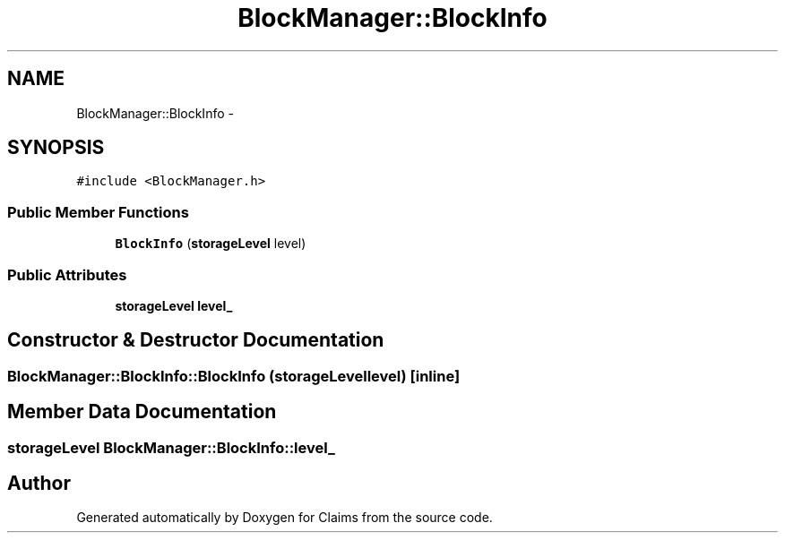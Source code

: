 .TH "BlockManager::BlockInfo" 3 "Thu Nov 12 2015" "Claims" \" -*- nroff -*-
.ad l
.nh
.SH NAME
BlockManager::BlockInfo \- 
.SH SYNOPSIS
.br
.PP
.PP
\fC#include <BlockManager\&.h>\fP
.SS "Public Member Functions"

.in +1c
.ti -1c
.RI "\fBBlockInfo\fP (\fBstorageLevel\fP level)"
.br
.in -1c
.SS "Public Attributes"

.in +1c
.ti -1c
.RI "\fBstorageLevel\fP \fBlevel_\fP"
.br
.in -1c
.SH "Constructor & Destructor Documentation"
.PP 
.SS "BlockManager::BlockInfo::BlockInfo (\fBstorageLevel\fPlevel)\fC [inline]\fP"

.SH "Member Data Documentation"
.PP 
.SS "\fBstorageLevel\fP BlockManager::BlockInfo::level_"


.SH "Author"
.PP 
Generated automatically by Doxygen for Claims from the source code\&.
